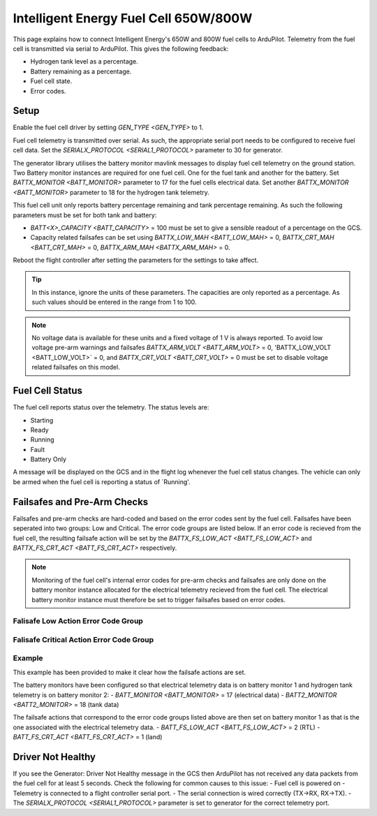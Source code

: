 .. _common-ie650-fuelcell:

======================================
Intelligent Energy Fuel Cell 650W/800W
======================================

.. figure:: ../../../images/ie650-fuel-cell-tarrot.jpg
   :target: ../_images/ie650-fuel-cell-tarrot.jpg


This page explains how to connect Intelligent Energy's 650W and 800W fuel cells to ArduPilot.  Telemetry from the fuel cell is transmitted via serial to ArduPilot.  This gives the following feedback:

- Hydrogen tank level as a percentage.
- Battery remaining as a percentage.
- Fuel cell state.
- Error codes.


Setup
-----

Enable the fuel cell driver by setting `GEN_TYPE <GEN_TYPE>` to 1.

Fuel cell telemetry is transmitted over serial.  As such, the appropriate serial port needs to be configured to receive fuel cell data.  Set the `SERIALX_PROTOCOL <SERIAL1_PROTOCOL>` parameter to 30 for generator.

The generator library utilises the battery monitor mavlink messages to display fuel cell telemetry on the ground station.  Two Battery monitor instances are required for one fuel cell.  One for the fuel tank and another for the battery.  Set `BATTX_MONITOR <BATT_MONITOR>` parameter to 17 for the fuel cells electrical data.  Set another `BATTX_MONITOR <BATT_MONITOR>` parameter to 18 for the hydrogen tank telemetry.

This fuel cell unit only reports battery percentage remaining and tank percentage remaining.  As such the following parameters must be set for both tank and battery:

- `BATT<X>_CAPACITY <BATT_CAPACITY>` = 100 must be set to give a sensible readout of a percentage on the GCS.

- Capacity related failsafes can be set using `BATTX_LOW_MAH <BATT_LOW_MAH>` = 0, `BATTX_CRT_MAH <BATT_CRT_MAH>` = 0, `BATTX_ARM_MAH <BATTX_ARM_MAH>` = 0.

Reboot the flight controller after setting the parameters for the settings to take affect.

.. tip::
    In this instance, ignore the units of these parameters.  The capacities are only reported as a percentage.  As such values should be entered in the range from 1 to 100.


.. note::
    No voltage data is available for these units and a fixed voltage of 1 V is always reported.  To avoid low voltage pre-arm warnings and failsafes `BATTX_ARM_VOLT <BATT_ARM_VOLT>` = 0, 'BATTX_LOW_VOLT <BATT_LOW_VOLT>` = 0, and `BATTX_CRT_VOLT <BATT_CRT_VOLT>` = 0 must be set to disable voltage related failsafes on this model.  


Fuel Cell Status
----------------

The fuel cell reports status over the telemetry.  The status levels are:

- Starting
- Ready
- Running
- Fault
- Battery Only

A message will be displayed on the GCS and in the flight log whenever the fuel cell status changes.  The vehicle can only be armed when the fuel cell is reporting a status of `Running'.


Failsafes and Pre-Arm Checks
----------------------------

Failsafes and pre-arm checks are hard-coded and based on the error codes sent by the fuel cell.  Failsafes have been seperated into two groups: Low and Critical.  The error code groups are listed below.  If an error code is recieved from the fuel cell, the resulting failsafe action will be set by the `BATTX_FS_LOW_ACT <BATT_FS_LOW_ACT>` and `BATTX_FS_CRT_ACT <BATT_FS_CRT_ACT>` respectively.

.. Note::
    Monitoring of the fuel cell's internal error codes for pre-arm checks and failsafes are only done on the battery monitor instance allocated for the electrical telemetry recieved from the fuel cell.  The electrical battery monitor instance must therefore be set to trigger failsafes based on error codes.


Falisafe Low Action Error Code Group
++++++++++++++++++++++++++++++++++++

.. raw:: html

   <table border="1" class="docutils">
   <tbody>

   <tr>
   <th>Error Code</th>
   <th>Definition</th>
   </tr>

   <tr>
   <td>0x4000000</td>
   <td>Fan over current (> 0.25 A)</th>
   </tr>

   <tr>
   <td>0x100000</td>
   <td>Fuel cell's internal State is set 'stop' for > 15 s</th>
   </tr>

   <tr>
   <td>0x20000</td>
   <td>Tank pressure < 15 barg</th>
   </tr>

   <tr>
   <td>0x2000</td>
   <td>Stack 1 under temperature (< 5 degC)</th>
   </tr>

   <tr>
   <td>0x1000</td>
   <td>Stack 2 under temperature (< 5 degC)</th>
   </tr>

   <tr>
   <td>0x800</td>
   <td>Battery under voltage warning (21.6 V)</th>
   </tr>

   <tr>
   <td>0x200</td>
   <td>Fan pulse aborted</th>
   </tr>

   <tr>
   <td>0x100</td>
   <td>Stack under voltage (650 W < 17.4V, 800 W < 21.13 V)</th>
   </tr>

   <tr>
   <td>0x80</td>
   <td>Stack under voltage and battery power below threshold (< -200 W)</th>
   </tr>

   <tr>
   <td>0x10</td>
   <td>Battery charger fault</th>
   </tr>

   <tr>
   <td>0x8</td>
   <td>Battery undertemperature (< -15 degC)</th>
   </tr>

   </tbody>
   </table>


Falisafe Critical Action Error Code Group
+++++++++++++++++++++++++++++++++++++++++

.. raw:: html

   <table border="1" class="docutils">
   <tbody>

   <tr>
   <th>Error Code</th>
   <th>Definition</th>
   </tr>

   <tr>
   <td>0x80000000</td>
   <td>Stack 1 over temperature alert (>58 degC)</td>
   </tr>

   <tr>
   <td>0x40000000</td>
   <td>Stack 2 over temperature alert (>58 degC)</td>
   </tr>

   <tr>
   <td>0x20000000</td>
   <td>Battery undervolt alert (<19 V)</td>
   </tr>

   <tr>
   <td>0x10000000</td>
   <td>Battery over temperature alert (>65 degC)</td>
   </tr>

   <tr>
   <td>0x8000000</td>
   <td>No fan current detected (<0.01 A)</td>
   </tr>

   <tr>
   <td>0x2000000</td>
   <td>Stack 1 over temperature critical (>57 degC)</td>
   </tr>

   <tr>
   <td>0x1000000</td>
   <td>Stack 2 over temperature critical (>57 degC)</td>
   </tr>

   <tr>
   <td>0x800000</td>
   <td>Battery undervolt warning (<19.6 V)</td>
   </tr>

   <tr>
   <td>0x400000</td>
   <td>Battery over temperature warning (>60 degC)</td>
   </tr>

   <tr>
   <td>0x200000</td>
   <td>Fuel cell's internal State == start for > 30 s</td>
   </tr>

   <tr>
   <td>0x80000</td>
   <td>Tank pressure < 6 barg</td>
   </tr>

   <tr>
   <td>0x40000</td>
   <td>Tank pressure < 5 barg</td>
   </tr>

   <tr>
   <td>0x10000</td>
   <td>Fuel cell's internal saftey flags not set true</td>
   </tr>

   <tr>
   <td>0x8000</td>
   <td>Stack 1 denied start</td>
   </tr>

   <tr>
   <td>0x4000</td>
   <td>Stack 2 denied start</td>
   </tr>

   <tr>
   <td>0x400</td>
   <td>Battery under voltage (21.6 V) and master denied</td>
   </tr>

   <tr>
   <td>0x40</td>
   <td>Over voltage and over current protection</td>
   </tr>

   <tr>
   <td>0x20</td>
   <td>Invalid serial number</td>
   </tr>

   </tbody>
   </table>







Example
+++++++
This example has been provided to make it clear how the failsafe actions are set.

The battery monitors have been configured so that electrical telemetry data is on battery monitor 1 and hydrogen tank telemetry is on battery monitor 2:
- `BATT_MONITOR <BATT_MONITOR>` = 17 (electrical data)
- `BATT2_MONITOR <BATT2_MONITOR>` = 18 (tank data)

The failsafe actions that correspond to the error code groups listed above are then set on battery monitor 1 as that is the one associated with the electrical telemetry data.
- `BATT_FS_LOW_ACT <BATT_FS_LOW_ACT>` = 2 (RTL)
- `BATT_FS_CRT_ACT <BATT_FS_CRT_ACT>` = 1 (land)


Driver Not Healthy
------------------

If you see the Generator: Driver Not Healthy message in the GCS then ArduPilot has not received any data packets from the fuel cell for at least 5 seconds.  Check the following for common causes to this issue:
- Fuel cell is powered on
- Telemetry is connected to a flight controller serial port.
- The serial connection is wired correctly (TX->RX, RX->TX).
- The `SERIALX_PROTOCOL <SERIAL1_PROTOCOL>` parameter is set to generator for the correct telemetry port.
